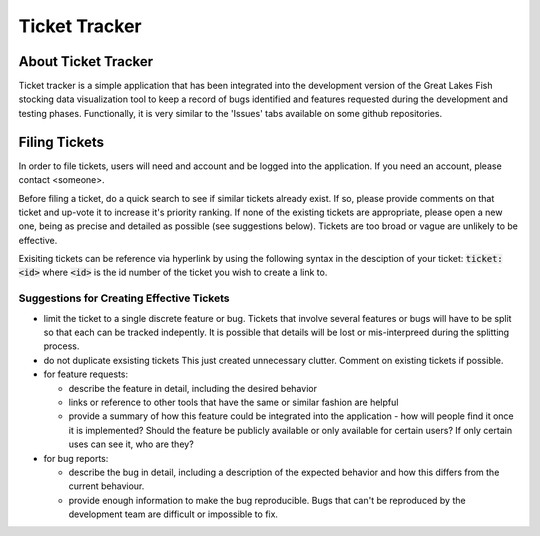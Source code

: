 Ticket Tracker
==============

About Ticket Tracker
--------------------

Ticket tracker is a simple application that has been integrated into
the development version of the Great Lakes Fish stocking data
visualization tool to keep a record of bugs identified and features
requested during the development and testing phases.  Functionally, it
is very similar to the 'Issues' tabs available on some github
repositories.


Filing Tickets
--------------

In order to file tickets, users will need and account and be logged
into the application.  If you need an account, please contact
<someone>.

Before filing a ticket, do a quick search to see if similar tickets
already exist. If so, please provide comments on that ticket and
up-vote it to increase it's priority ranking. If none of the existing
tickets are appropriate, please open a new one, being as precise and
detailed as possible (see suggestions below).  Tickets are too broad
or vague are unlikely to be effective.

Exisiting tickets can be reference via hyperlink by using the
following syntax in the desciption of your ticket: :code:`ticket:<id>`
where :code:`<id>` is the id number of the ticket you wish to create a
link to.


Suggestions for Creating Effective Tickets
``````````````````````````````````````````
- limit the ticket to a single discrete feature or bug.  Tickets that
  involve several features or bugs will have to be split so that each
  can be tracked indepently.  It is possible that details will be lost
  or mis-interpreed during the splitting process.

- do not duplicate exsisting tickets  This just created unnecessary
  clutter.  Comment on existing tickets if possible.

- for feature requests:

  - describe the feature in detail, including the desired behavior

  - links or reference to other tools that have the same or similar
    fashion are helpful

  - provide a summary of how this feature could be integrated into the
    application - how will people find it once it is implemented?
    Should the feature be publicly available or only available for
    certain users? If only certain uses can see it, who are they?

- for bug reports:

  - describe the bug in detail, including a description of the
    expected behavior and how this differs from the current behaviour.

  - provide enough information to make the bug reproducible.  Bugs
    that can't be reproduced by the development team are difficult or
    impossible to fix.
